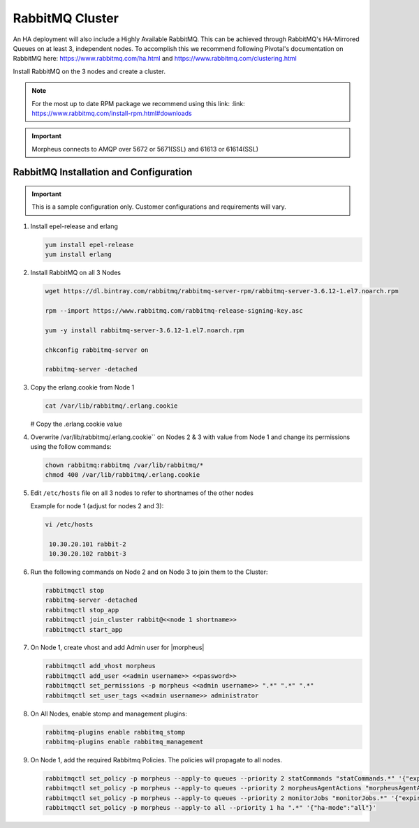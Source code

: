 RabbitMQ Cluster
^^^^^^^^^^^^^^^^

An HA deployment will also include a Highly Available RabbitMQ.  This can be achieved through RabbitMQ's HA-Mirrored Queues on at least 3, independent nodes.  To accomplish this we recommend following Pivotal's documentation on RabbitMQ here: https://www.rabbitmq.com/ha.html and https://www.rabbitmq.com/clustering.html

Install RabbitMQ on the 3 nodes and create a cluster.

.. NOTE:: For the most up to date RPM package we recommend using this link: :link: https://www.rabbitmq.com/install-rpm.html#downloads

.. IMPORTANT:: Morpheus connects to AMQP over 5672 or 5671(SSL) and 61613 or 61614(SSL)

RabbitMQ Installation and Configuration
```````````````````````````````````````

.. IMPORTANT:: This is a sample configuration only. Customer configurations and requirements will vary.

#. Install epel-release and erlang

   .. code-block:: bash

           yum install epel-release
           yum install erlang

#. Install RabbitMQ on all 3 Nodes

   .. code-block:: bash

      wget https://dl.bintray.com/rabbitmq/rabbitmq-server-rpm/rabbitmq-server-3.6.12-1.el7.noarch.rpm

      rpm --import https://www.rabbitmq.com/rabbitmq-release-signing-key.asc

      yum -y install rabbitmq-server-3.6.12-1.el7.noarch.rpm

      chkconfig rabbitmq-server on

      rabbitmq-server -detached

#. Copy the erlang.cookie from Node 1

   .. code-block:: bash

     cat /var/lib/rabbitmq/.erlang.cookie

   # Copy the .erlang.cookie value

#. Overwrite /var/lib/rabbitmq/.erlang.cookie`` on Nodes 2 & 3 with value from Node 1 and change its permissions using the follow commands:

   .. code-block:: bash

      chown rabbitmq:rabbitmq /var/lib/rabbitmq/*
      chmod 400 /var/lib/rabbitmq/.erlang.cookie

#. Edit ``/etc/hosts`` file on all 3 nodes to refer to shortnames of the other nodes

   Example for node 1 (adjust for nodes 2 and 3):

   .. code-block:: bash

    vi /etc/hosts

     10.30.20.101 rabbit-2
     10.30.20.102 rabbit-3

#. Run the following commands on Node 2 and on Node 3 to join them to the Cluster:

   .. code-block:: bash

       rabbitmqctl stop
       rabbitmq-server -detached
       rabbitmqctl stop_app
       rabbitmqctl join_cluster rabbit@<<node 1 shortname>>
       rabbitmqctl start_app

#. On Node 1, create vhost and add Admin user for |morpheus|

   .. code-block:: bash

      rabbitmqctl add_vhost morpheus
      rabbitmqctl add_user <<admin username>> <<password>>
      rabbitmqctl set_permissions -p morpheus <<admin username>> ".*" ".*" ".*"
      rabbitmqctl set_user_tags <<admin username>> administrator

#. On All Nodes, enable stomp and management plugins:

   .. code-block:: bash

      rabbitmq-plugins enable rabbitmq_stomp
      rabbitmq-plugins enable rabbitmq_management

#. On Node 1, add the required Rabbitmq Policies. The policies will propagate to all nodes.

   .. code-block:: bash

      rabbitmqctl set_policy -p morpheus --apply-to queues --priority 2 statCommands "statCommands.*" '{"expires":1800000, "ha-mode":"all"}'
      rabbitmqctl set_policy -p morpheus --apply-to queues --priority 2 morpheusAgentActions "morpheusAgentActions.*" '{"expires":1800000, "ha-mode":"all"}'
      rabbitmqctl set_policy -p morpheus --apply-to queues --priority 2 monitorJobs "monitorJobs.*" '{"expires":1800000, "ha-mode":"all"}'
      rabbitmqctl set_policy -p morpheus --apply-to all --priority 1 ha ".*" '{"ha-mode":"all"}'

